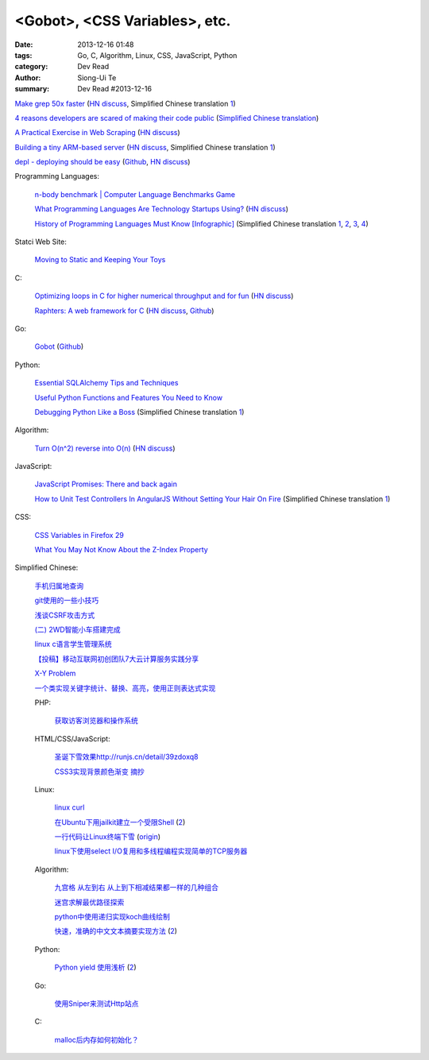 <Gobot>, <CSS Variables>, etc.
##############################

:date: 2013-12-16 01:48
:tags: Go, C, Algorithm, Linux, CSS, JavaScript, Python
:category: Dev Read
:author: Siong-Ui Te
:summary: Dev Read #2013-12-16


`Make grep 50x faster <https://blog.x-way.org/Linux/2013/12/15/Make-grep-50x-faster.html>`_
(`HN discuss <https://news.ycombinator.com/item?id=6909760>`__,
Simplified Chinese translation `1 <http://www.oschina.net/question/12_137633>`__)

`4 reasons developers are scared of making their code public <http://www.itworld.com/open-source/386457/why-are-developers-so-scared-making-their-code-public>`_
(`Simplified Chinese translation <http://www.csdn.net/article/2013-12-16/2817814-why-are-developers-so-scared-making-their-code-public>`__)

`A Practical Exercise in Web Scraping <https://www.petekeen.net/a-practical-exercise-in-web-scraping>`_
(`HN discuss <https://news.ycombinator.com/item?id=6914512>`__)

`Building a tiny ARM-based server <http://users.softlab.ece.ntua.gr/~ttsiod/arm.html>`_
(`HN discuss <https://news.ycombinator.com/item?id=6911045>`__,
Simplified Chinese translation `1 <http://www.oschina.net/translate/building-a-tiny-arm-based-server>`__)

`depl - deploying should be easy <http://depl.rtfd.org/>`_
(`Github <https://github.com/davidhalter/depl>`__,
`HN discuss <https://news.ycombinator.com/item?id=6915556>`__)

Programming Languages:

  `n-body benchmark | Computer Language Benchmarks Game <http://benchmarksgame.alioth.debian.org/u64q/performance.php?test=nbody&sort=fullcpu>`_

  `What Programming Languages Are Technology Startups Using? <http://iseld.org/blog/2013/12/13/what-programming-languages-are-technology-startups-using/>`_
  (`HN discuss <https://news.ycombinator.com/item?id=6914177>`__)

  `History of Programming Languages Must Know [Infographic] <http://www.justwebworld.com/history-programming-languages-infographic.html>`_
  (Simplified Chinese translation `1 <http://www.aqee.net/history-of-programming-languages-must-know/>`__,
  `2 <http://www.pythoner.cn/home/blog/history-of-programming-languages-must-know/>`__,
  `3 <http://www.linuxeden.com/html/news/20131216/146419.html>`__,
  `4 <http://www.oschina.net/news/46882/history-of-programming-languages-must-know>`__)

Statci Web Site:

  `Moving to Static and Keeping Your Toys <http://flippinawesome.org/2013/12/16/moving-to-static-and-keeping-your-toys/>`_

C:

  `Optimizing loops in C for higher numerical throughput and for fun <http://www.lshift.net/blog/2013/11/27/optimizing-loops-in-c-for-higher-numerical-throughput-and-for-fun>`_
  (`HN discuss <https://news.ycombinator.com/item?id=6910549>`__)

  `Raphters: A web framework for C <http://thechangelog.com/raphters-a-web-framework-for-c/>`_
  (`HN discuss <https://news.ycombinator.com/item?id=6910492>`__,
  `Github <https://github.com/DanielWaterworth/Raphters>`__)

Go:

  `Gobot <http://gobot.io/>`_
  (`Github <https://github.com/hybridgroup/gobot/>`__)

Python:

  `Essential SQLAlchemy Tips and Techniques <http://pypix.com/tools-and-tips/essential-sqlalchemy/>`_

  `Useful Python Functions and Features You Need to Know <http://pypix.com/tools-and-tips/python-functions/>`_

  `Debugging Python Like a Boss <https://zapier.com/engineering/debugging-python-boss/>`_
  (Simplified Chinese translation `1 <http://blog.jobbole.com/52171/>`__)

Algorithm:

  `Turn O(n^2) reverse into O(n) <https://github.com/nominolo/HTTP/commit/b9bd0a08fa09c6403f91422e3b23f08d339612eb>`_
  (`HN discuss <https://news.ycombinator.com/item?id=6912474>`__)

JavaScript:

  `JavaScript Promises: There and back again <http://www.html5rocks.com/en/tutorials/es6/promises/>`_

  `How to Unit Test Controllers In AngularJS Without Setting Your Hair On Fire <http://nathanleclaire.com/blog/2013/12/13/how-to-unit-test-controllers-in-angularjs-without-setting-your-hair-on-fire/>`_
  (Simplified Chinese translation `1 <http://www.oschina.net/translate/how-to-unit-test-controllers-in-angularjs-without-setting-your-hair-on-fire>`__)

CSS:

  `CSS Variables in Firefox 29 <http://mcc.id.au/blog/2013/12/variables>`_

  `What You May Not Know About the Z-Index Property <http://dev.tutsplus.com/articles/what-you-may-not-know-about-the-z-index-property--webdesign-16892>`_

Simplified Chinese:

  `手机归属地查询 <http://my.oschina.net/u/1389206/blog/184731>`_

  `git使用的一些小技巧 <http://my.oschina.net/redhouse/blog/184732>`_

  `浅谈CSRF攻击方式 <http://my.oschina.net/lovemay/blog/184932>`_

  `(二) 2WD智能小车搭建完成 <http://my.oschina.net/matrixchan/blog/184937>`_

  `linux c语言学生管理系统 <http://www.oschina.net/code/snippet_1169983_27340>`_

  `【投稿】移动互联网初创团队7大云计算服务实践分享 <http://www.csdn.net/article/2013-12-16/2817816-moblie-cloud>`_

  `X-Y Problem <http://coolshell.cn/articles/10804.html>`_

  `一个类实现关键字统计、替换、高亮，使用正则表达式实现 <http://www.oschina.net/code/snippet_189760_27352>`_

  PHP:

    `获取访客浏览器和操作系统 <http://www.oschina.net/code/snippet_929621_27344>`_

  HTML/CSS/JavaScript:

    `圣诞下雪效果http://runjs.cn/detail/39zdoxq8 <http://www.oschina.net/code/snippet_156545_27347>`_

    `CSS3实现背景颜色渐变 摘抄 <http://my.oschina.net/leftmouse/blog/184735>`_

  Linux:

    `linux curl <http://my.oschina.net/pengfeix/blog/184911>`_

    `在Ubuntu下用jailkit建立一个受限Shell <http://www.linuxeden.com/html/softuse/20131216/146452.html>`_
    (`2 <http://linux.cn/thread/12078/1/1/>`__)

    `一行代码让Linux终端下雪 <http://www.oschina.net/code/snippet_98523_27338>`_
    (`origin <http://ruby-china.org/topics/16219>`__)

    `linux下使用select I/O复用和多线程编程实现简单的TCP服务器 <http://my.oschina.net/ijaychen/blog/184647>`_

  Algorithm:

    `九宫格 从左到右 从上到下相减结果都一样的几种组合 <http://www.oschina.net/code/snippet_590489_27337>`_

    `迷宫求解最优路径探索 <http://www.oschina.net/code/snippet_252667_27336>`_

    `python中使用递归实现koch曲线绘制 <http://my.oschina.net/u/1423193/blog/184644>`_

    `快速，准确的中文文本摘要实现方法 <http://my.oschina.net/dancing/blog/184674>`_
    (`2 <http://www.oschina.net/code/snippet_1180874_27326>`__)

  Python:

    `Python yield 使用浅析 <http://www.ibm.com/developerworks/cn/opensource/os-cn-python-yield/>`_
    (`2 <http://my.oschina.net/jiemachina/blog/184763>`__)

  Go:

    `使用Sniper来测试Http站点 <http://my.oschina.net/tuyang/blog/184706>`_

  C:

    `malloc后内存如何初始化？ <http://www.oschina.net/question/578519_137662>`_
